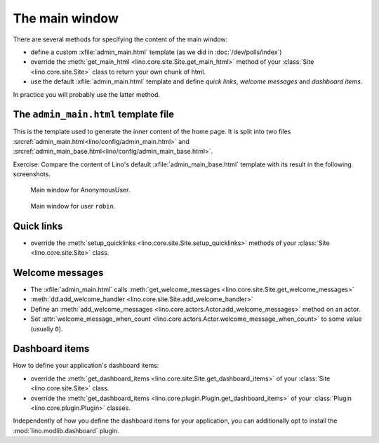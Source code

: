 .. doctest docs/dev/admin_main.rst
.. _dev.admin_main:

===============
The main window
===============

There are several methods for specifying the content of the main
window:

- define a custom :xfile:`admin_main.html` template (as we did in 
  :doc:`/dev/polls/index`)

- override the :meth:`get_main_html
  <lino.core.site.Site.get_main_html>` method of your :class:`Site
  <lino.core.site.Site>` class to return your own chunk of html.
    
- use the default :xfile:`admin_main.html` template and define *quick
  links*, *welcome messages* and *dashboard items*.

In practice you will probably use the latter method.


The ``admin_main.html`` template file
=====================================

.. xfile:: admin_main_base.html
.. xfile:: admin_main.html

This is the template used to generate the inner content of the home
page.  It is split into two files
:srcref:`admin_main.html<lino/config/admin_main.html>` and
:srcref:`admin_main_base.html<lino/config/admin_main_base.html>`.


Exercise: Compare the content of Lino's default
:xfile:`admin_main_base.html` template with its result in the following
screenshots.

.. figure:: /specs/noi/admin_main_000.png
   :width: 80 %
            
   Main window for AnonymousUser.


.. figure:: /specs/noi/admin_main_900.png
   :width: 80 %
   
   Main window for user ``robin``.

  

Quick links
===========

- override the
  :meth:`setup_quicklinks <lino.core.site.Site.setup_quicklinks>`
  methods of your :class:`Site <lino.core.site.Site>` class.

Welcome messages
================

- The :xfile:`admin_main.html` calls :meth:`get_welcome_messages
  <lino.core.site.Site.get_welcome_messages>`

- :meth:`dd.add_welcome_handler  
  <lino.core.site.Site.add_welcome_handler>`

- Define an :meth:`add_welcome_messages
  <lino.core.actors.Actor.add_welcome_messages>` method on an actor.

- Set :attr:`welcome_message_when_count
  <lino.core.actors.Actor.welcome_message_when_count>` to some value
  (usually ``0``).


Dashboard items
===============

How to define your application's dashboard items:

- override the
  :meth:`get_dashboard_items
  <lino.core.site.Site.get_dashboard_items>`
  of your :class:`Site <lino.core.site.Site>` class.

- override the :meth:`get_dashboard_items
  <lino.core.plugin.Plugin.get_dashboard_items>` of your :class:`Plugin
  <lino.core.plugin.Plugin>` classes.

Independently of how you define the dashboard items for your
application, you can additionally opt to install the
:mod:`lino.modlib.dashboard` plugin.
  
